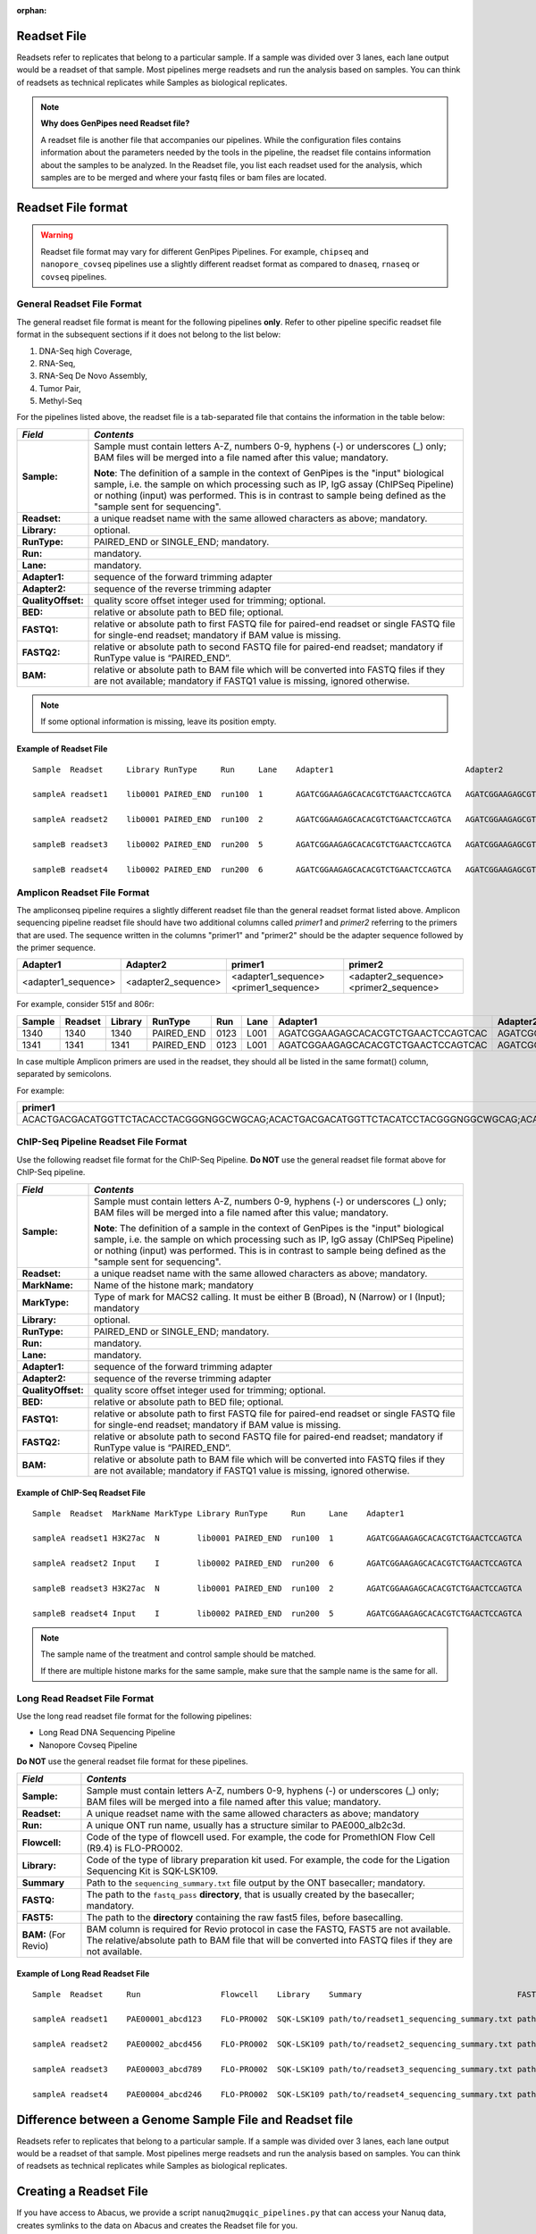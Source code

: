 :orphan:

.. _docs_readset_file:

.. spelling:word-list::

     flowcell
     gz

Readset File
============

Readsets refer to replicates that belong to a particular sample. If a sample was divided over 3 lanes, each lane output would be a readset of that sample. Most pipelines merge readsets and run the analysis based on samples. You can think of readsets as technical replicates while Samples as biological replicates.

.. note::  **Why does GenPipes need Readset file?**

        A readset file is another file that accompanies our pipelines. While the configuration files contains information about the parameters needed by the tools in the pipeline, the readset file contains information about the samples to be analyzed. In the Readset file, you list each readset used for the analysis, which samples are to be merged and where your fastq files or bam files are located.


Readset File format
===================

.. warning::

     Readset file format may vary for different GenPipes Pipelines.  For example, ``chipseq`` and  ``nanopore_covseq`` pipelines use a slightly different readset format as compared to ``dnaseq``, ``rnaseq`` or ``covseq`` pipelines.

General Readset File Format
---------------------------

The general readset file format is meant for the following pipelines **only**. Refer to other pipeline specific readset file format in the subsequent sections if it does not belong to the list below:

#. DNA-Seq high Coverage,
#. RNA-Seq,
#. RNA-Seq De Novo Assembly,
#. Tumor Pair,
#. Methyl-Seq

For the pipelines listed above, the readset file is a tab-separated file that contains the information in the table below:

+------------------+-------------------------------------------------------------------------------------------+
|   *Field*        |   *Contents*                                                                              |
+==================+===========================================================================================+
| **Sample:**      | Sample must contain letters A-Z, numbers 0-9, hyphens (-) or underscores (_) only; BAM    |
|                  | files will be merged into a file named after this value; mandatory.                       |
|                  |                                                                                           | 
|                  | |sample_note_francois|                                                                    | 
|                  |                                                                                           | 
+------------------+-------------------------------------------------------------------------------------------+
|**Readset:**      | a unique readset name with the same allowed characters as above; mandatory.               |
+------------------+-------------------------------------------------------------------------------------------+
|**Library:**      | optional.                                                                                 |
+------------------+-------------------------------------------------------------------------------------------+
|**RunType:**      | PAIRED_END or SINGLE_END; mandatory.                                                      |
+------------------+-------------------------------------------------------------------------------------------+
|**Run:**          | mandatory.                                                                                | 
+------------------+-------------------------------------------------------------------------------------------+
|**Lane:**         | mandatory.                                                                                |
+------------------+-------------------------------------------------------------------------------------------+
|**Adapter1:**     | sequence of the forward trimming adapter                                                  |
+------------------+-------------------------------------------------------------------------------------------+
|**Adapter2:**     | sequence of the reverse trimming adapter                                                  |
+------------------+-------------------------------------------------------------------------------------------+
|**QualityOffset:**| quality score offset integer used for trimming; optional.                                 |
+------------------+-------------------------------------------------------------------------------------------+
|**BED:**          | relative or absolute path to BED file; optional.                                          |
+------------------+-------------------------------------------------------------------------------------------+
|**FASTQ1:**       | relative or absolute path to first FASTQ file for paired-end readset or single FASTQ file |
|                  | for single-end readset; mandatory if BAM value is missing.                                |
+------------------+-------------------------------------------------------------------------------------------+
|**FASTQ2:**       | relative or absolute path to second FASTQ file for paired-end readset; mandatory if       |
|                  | RunType value is “PAIRED_END”.                                                            |
+------------------+-------------------------------------------------------------------------------------------+
|**BAM:**          | relative or absolute path to BAM file which will be converted into FASTQ files if they are|
|                  | not available; mandatory if FASTQ1 value is missing, ignored otherwise.                   |
+------------------+-------------------------------------------------------------------------------------------+

.. note::

        If some optional information is missing, leave its position empty.

Example of Readset File
^^^^^^^^^^^^^^^^^^^^^^^

::

            Sample  Readset     Library RunType     Run     Lane    Adapter1                            Adapter2                            QualityOffset   BED                 FASTQ1                              FASTQ2                              BAM

            sampleA readset1    lib0001 PAIRED_END  run100  1       AGATCGGAAGAGCACACGTCTGAACTCCAGTCA   AGATCGGAAGAGCGTCGTGTAGGGAAAGAGTGT   33              path/to/file.bed    path/to/readset1.paired1.fastq.gz   path/to/readset1.paired2.fastq.gz   path/to/readset1.bam

            sampleA readset2    lib0001 PAIRED_END  run100  2       AGATCGGAAGAGCACACGTCTGAACTCCAGTCA   AGATCGGAAGAGCGTCGTGTAGGGAAAGAGTGT   33              path/to/file.bed    path/to/readset2.paired1.fastq.gz   path/to/readset2.paired2.fastq.gz   path/to/readset2.bam

            sampleB readset3    lib0002 PAIRED_END  run200  5       AGATCGGAAGAGCACACGTCTGAACTCCAGTCA   AGATCGGAAGAGCGTCGTGTAGGGAAAGAGTGT   33              path/to/file.bed    path/to/readset3.paired1.fastq.gz   path/to/readset3.paired2.fastq.gz   path/to/readset3.bam

            sampleB readset4    lib0002 PAIRED_END  run200  6       AGATCGGAAGAGCACACGTCTGAACTCCAGTCA   AGATCGGAAGAGCGTCGTGTAGGGAAAGAGTGT   33              path/to/file.bed    path/to/readset4.paired1.fastq.gz   path/to/readset4.paired2.fastq.gz   path/to/readset4.bam

.. _ref_example_ampliconseq_readset_file:

Amplicon Readset File Format
-----------------------------

The ampliconseq pipeline requires a slightly different readset file than the general readset format listed above. Amplicon sequencing pipeline readset file should have two additional columns called `primer1` and `primer2` referring to the primers that are used.  The sequence written in the columns "primer1" and "primer2" should be the adapter sequence followed by the primer sequence.

.. _ref_amplicon_readset_format:

+-------------------+---------------------+----------------------------------------+--------------------------------------------------+
| Adapter1          |     Adapter2        |   primer1                              |primer2                                           |
+===================+=====================+========================================+==================================================+
|<adapter1_sequence>|  <adapter2_sequence>|   <adapter1_sequence><primer1_sequence>|   <adapter2_sequence><primer2_sequence>          |
+-------------------+---------------------+----------------------------------------+--------------------------------------------------+

For example, consider 515f and 806r:

+--------+---------+---------+------------+------+------+------------------------------------+-----------------------------------+------------------------------------------------------+-------------------------------------------------------+--------------+---------------------------------------------------------+---------------------------------------------------------+-----------+-------+   
| Sample | Readset | Library |   RunType  | Run  | Lane | Adapter1                           | Adapter2                          | primer1                                              |  primer2                                              |QualityOffset |    BED                                                  | FASTQ1                                                  |   FASTQ2  | BAM   |
+========+=========+=========+============+======+======+====================================+===================================+======================================================+=======================================================+==============+=========================================================+==================================================+======+===========+=======+
| 1340   | 1340    |1340     | PAIRED_END | 0123 | L001 | AGATCGGAAGAGCACACGTCTGAACTCCAGTCAC | AGATCGGAAGAGCGTCGTGTAGGGAAAGAGTGT | AGATCGGAAGAGCACACGTCTGAACTCCAGTCACGTGYCAGCMGCCGCGGTAA| AGATCGGAAGAGCGTCGTGTAGGGAAAGAGTGTGGACTACHVGGGTWTCTAAT | 33           | raw_reads/Sample_1340/1340_S119_L001_R1_001.fastq.gz    |  raw_reads/Sample_1340/1340_S119_L001_R2_001.fastq.gz   |           |       |
+--------+---------+---------+------------+------+------+------------------------------------+-----------------------------------+------------------------------------------------------+-------------------------------------------------------+--------------+---------------------------------------------------------+---------------------------------------------------------+-----------+-------+   
| 1341   | 1341    |1341     | PAIRED_END | 0123 | L001 | AGATCGGAAGAGCACACGTCTGAACTCCAGTCAC | AGATCGGAAGAGCGTCGTGTAGGGAAAGAGTGT | AGATCGGAAGAGCACACGTCTGAACTCCAGTCACGTGYCAGCMGCCGCGGTAA| AGATCGGAAGAGCGTCGTGTAGGGAAAGAGTGTGGACTACHVGGGTWTCTAAT | 33           | raw_reads/Sample_1341/1341_S120_L001_R1_001.fastq.gz    |  raw_reads/Sample_1341/1341_S120_L001_R2_001.fastq.gz   |           |       |
+--------+---------+---------+------------+------+------+------------------------------------+-----------------------------------+------------------------------------------------------+-------------------------------------------------------+--------------+---------------------------------------------------------+---------------------------------------------------------+-----------+-------+   

In case multiple Amplicon primers are used in the readset, they should all be listed in the same format() column, separated by semicolons. 

For example:

+----------------------------------------------------------------------------------------------------------------------------------------------------------------------+
| primer1                                                                                                                                                              |
+======================================================================================================================================================================+
|ACACTGACGACATGGTTCTACACCTACGGGNGGCWGCAG;ACACTGACGACATGGTTCTACATCCTACGGGNGGCWGCAG;ACACTGACGACATGGTTCTACAACCCTACGGGNGGCWGCAG;ACACTGACGACATGGTTCTACACTACCTACGGGNGGCWGCAG |
+----------------------------------------------------------------------------------------------------------------------------------------------------------------------+

.. _ref_example_chipseq_readset_file:

ChIP-Seq Pipeline Readset File Format
-------------------------------------

Use the following readset file format for the ChIP-Seq Pipeline. **Do NOT** use the general readset file format above for ChIP-Seq pipeline.

+------------------+-------------------------------------------------------------------------------------------+
|   *Field*        |   *Contents*                                                                              |
+==================+===========================================================================================+
| **Sample:**      | Sample must contain letters A-Z, numbers 0-9, hyphens (-) or underscores (_) only; BAM    |
|                  | files will be merged into a file named after this value; mandatory.                       |
|                  |                                                                                           | 
|                  | |sample_note_francois|                                                                    | 
|                  |                                                                                           | 
+------------------+-------------------------------------------------------------------------------------------+
|**Readset:**      | a unique readset name with the same allowed characters as above; mandatory.               |
+------------------+-------------------------------------------------------------------------------------------+
|**MarkName:**     | Name of the histone mark; mandatory                                                       |
+------------------+-------------------------------------------------------------------------------------------+
|**MarkType:**     | Type of mark for MACS2 calling. It must be either B (Broad), N (Narrow) or I (Input);     |
|                  | mandatory                                                                                 |
+------------------+-------------------------------------------------------------------------------------------+
|**Library:**      | optional.                                                                                 |
+------------------+-------------------------------------------------------------------------------------------+
|**RunType:**      | PAIRED_END or SINGLE_END; mandatory.                                                      |
+------------------+-------------------------------------------------------------------------------------------+
|**Run:**          | mandatory.                                                                                | 
+------------------+-------------------------------------------------------------------------------------------+
|**Lane:**         | mandatory.                                                                                |
+------------------+-------------------------------------------------------------------------------------------+
|**Adapter1:**     | sequence of the forward trimming adapter                                                  |
+------------------+-------------------------------------------------------------------------------------------+
|**Adapter2:**     | sequence of the reverse trimming adapter                                                  |
+------------------+-------------------------------------------------------------------------------------------+
|**QualityOffset:**| quality score offset integer used for trimming; optional.                                 |
+------------------+-------------------------------------------------------------------------------------------+
|**BED:**          | relative or absolute path to BED file; optional.                                          |
+------------------+-------------------------------------------------------------------------------------------+
|**FASTQ1:**       | relative or absolute path to first FASTQ file for paired-end readset or single FASTQ file |
|                  | for single-end readset; mandatory if BAM value is missing.                                |
+------------------+-------------------------------------------------------------------------------------------+
|**FASTQ2:**       | relative or absolute path to second FASTQ file for paired-end readset; mandatory if       |
|                  | RunType value is “PAIRED_END”.                                                            |
+------------------+-------------------------------------------------------------------------------------------+
|**BAM:**          | relative or absolute path to BAM file which will be converted into FASTQ files if they are|
|                  | not available; mandatory if FASTQ1 value is missing, ignored otherwise.                   |
+------------------+-------------------------------------------------------------------------------------------+

Example of ChIP-Seq Readset File
^^^^^^^^^^^^^^^^^^^^^^^^^^^^^^^^^

::

            Sample  Readset  MarkName MarkType Library RunType     Run     Lane    Adapter1                            Adapter2                            QualityOffset   BED                    FASTQ1                              FASTQ2                              BAM

            sampleA readset1 H3K27ac  N        lib0001 PAIRED_END  run100  1       AGATCGGAAGAGCACACGTCTGAACTCCAGTCA   AGATCGGAAGAGCGTCGTGTAGGGAAAGAGTGT   33              path/to/file.bed       path/to/readset1.paired1.fastq.gz   path/to/readset1.paired2.fastq.gz   path/to/readset1.bam

            sampleA readset2 Input    I        lib0002 PAIRED_END  run200  6       AGATCGGAAGAGCACACGTCTGAACTCCAGTCA   AGATCGGAAGAGCGTCGTGTAGGGAAAGAGTGT   33              path/to/file.bed       path/to/readset4.paired1.fastq.gz   path/to/readset4.paired2.fastq.gz   path/to/readset4.bam

            sampleB readset3 H3K27ac  N        lib0001 PAIRED_END  run100  2       AGATCGGAAGAGCACACGTCTGAACTCCAGTCA   AGATCGGAAGAGCGTCGTGTAGGGAAAGAGTGT   33              path/to/file.bed       path/to/readset2.paired1.fastq.gz   path/to/readset2.paired2.fastq.gz   path/to/readset2.bam

            sampleB readset4 Input    I        lib0002 PAIRED_END  run200  5       AGATCGGAAGAGCACACGTCTGAACTCCAGTCA   AGATCGGAAGAGCGTCGTGTAGGGAAAGAGTGT   33              path/to/file.bed       path/to/readset3.paired1.fastq.gz   path/to/readset3.paired2.fastq.gz   path/to/readset3.bam

.. note::

    The sample name of the treatment and control sample should be matched. 

    If there are multiple histone marks for the same sample, make sure that the sample name is the same for all.

.. _ref_example_longread_dnaseq_readset_file:

Long Read Readset File Format
-------------------------------

Use the long read readset file format for the following pipelines:

* Long Read DNA Sequencing Pipeline
* Nanopore Covseq Pipeline

**Do NOT** use the general readset file format for these pipelines.

+------------------------------+-------------------------------------------------------------------------------------------+
|   *Field*                    |   *Contents*                                                                              |
+==============================+===========================================================================================+
| **Sample:**                  | Sample must contain letters A-Z, numbers 0-9, hyphens (-) or underscores (_) only; BAM    |
|                              | files will be merged into a file named after this value; mandatory.                       |
|                              |                                                                                           | 
+------------------------------+-------------------------------------------------------------------------------------------+
|**Readset:**                  | A unique readset name with the same allowed characters as above; mandatory                |
+------------------------------+-------------------------------------------------------------------------------------------+
|**Run:**                      | A unique ONT run name, usually has a structure similar to PAE000_alb2c3d.                 | 
+------------------------------+-------------------------------------------------------------------------------------------+
|**Flowcell:**                 | Code of the type of flowcell used. For example, the code for PromethION Flow Cell (R9.4)  |
|                              | is FLO-PRO002.                                                                            | 
+------------------------------+-------------------------------------------------------------------------------------------+
|**Library:**                  | Code of the type of library preparation kit used. For example, the code for the Ligation  |
|                              | Sequencing Kit is SQK-LSK109.                                                             | 
+------------------------------+-------------------------------------------------------------------------------------------+
|**Summary**                   | Path to the ``sequencing_summary.txt`` file output by the ONT basecaller; mandatory.      | 
+------------------------------+-------------------------------------------------------------------------------------------+
|**FASTQ:**                    | The path to the ``fastq_pass`` **directory**, that is usually created by the basecaller;  |
|                              | mandatory.                                                                                | 
+------------------------------+-------------------------------------------------------------------------------------------+
|**FAST5:**                    | The path to the **directory** containing the raw fast5 files, before basecalling.         |
+------------------------------+-------------------------------------------------------------------------------------------+
|**BAM:**  (For Revio)         | BAM column is required for Revio protocol in case the FASTQ, FAST5 are not available. The |
|                              | relative/absolute path to BAM file that will be converted into FASTQ files if they are not|
|                              | available.                                                                                |
+------------------------------+-------------------------------------------------------------------------------------------+

Example of Long Read Readset File
^^^^^^^^^^^^^^^^^^^^^^^^^^^^^^^^^^

::

     Sample  Readset     Run                 Flowcell    Library    Summary                                 FASTQ                         FAST5                           BAM (Optional)

     sampleA readset1    PAE00001_abcd123    FLO-PRO002  SQK-LSK109 path/to/readset1_sequencing_summary.txt path/to/readset1/fastq_pass   path/to/readset1/fast5_pass   path/to/sampleA/readset1/BAM/file

     sampleA readset2    PAE00002_abcd456    FLO-PRO002  SQK-LSK109 path/to/readset2_sequencing_summary.txt path/to/readset2/fastq_pass   path/to/readset2/fast5_pass   path/to/sampleA/readset2/BAM/file

     sampleA readset3    PAE00003_abcd789    FLO-PRO002  SQK-LSK109 path/to/readset3_sequencing_summary.txt path/to/readset3/fastq_pass   path/to/readset3/fast5_pass   path/to/sampleA/readset3/BAM/file

     sampleA readset4    PAE00004_abcd246    FLO-PRO002  SQK-LSK109 path/to/readset4_sequencing_summary.txt path/to/readset4/fastq_pass   path/to/readset4/fast5_pass   path/to/sampleA/readset4/BAM/file

Difference between a Genome Sample File and Readset file
========================================================

Readsets refer to replicates that belong to a particular sample. If a sample was divided over 3 lanes, each lane output would be a readset of that sample. Most pipelines merge readsets and run the analysis based on samples. You can think of readsets as technical replicates while Samples as biological replicates.

Creating a Readset File
=======================

If you have access to Abacus, we provide a script ``nanuq2mugqic_pipelines.py`` that can access your Nanuq data, creates symlinks to the data on Abacus and creates the Readset file for you.

If your data is on nanuq but you do not have access to Abacus, there is a helper script ``csvToreadset.R`` that takes a csv file downloadable from nanuq and creates the Readset file. However, you will have to download the data from Nanuq yourself.

If your data is not on nanuq, you will have to manually create the Readset file. You can use a template and enter your samples manually. Remember that it is a tab separated file. There is a helper ``mugqicValidator.py`` script that can validate the integrity of your readset file.

.. note::

     **For abacus users with Nanuq readsets**

     If your readsets belong to a `Nanuq <http://gqinnovationcenter.com/services/nanuq.aspx>`_ project, use ``nanuq2mugqic_pipelines.py`` script to automatically create a Readset File and symlinks to your readsets on abacus.

.. Add a note from Francois via Paul S regarding Sample definition

.. |sample_note_francois| replace:: **Note**:  The definition of a sample in the context of GenPipes is the "input" biological sample, i.e. the sample on which processing such as IP, IgG assay (ChIPSeq Pipeline) or nothing (input) was performed. This is in contrast to sample being defined as the "sample sent for sequencing".

